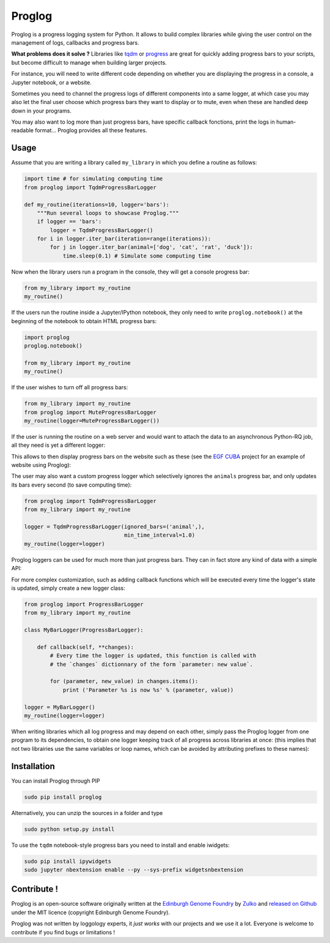 Proglog
=========

.. image:: https://raw.githubusercontent.com/Edinburgh-Genome-Foundry/Proglog/master/logo.png
    :align: center

Proglog is a progress logging system for Python. It allows to build complex
libraries while giving the user control on the management of logs, callbacks and progress bars.

**What problems does it solve ?** Libraries like `tqdm <https://github.com/noamraph/tqdm>`_ or `progress <https://github.com/verigak/progress/>`_ are great for quickly adding progress bars to your scripts, but become difficult to manage when building larger projects.

For instance, you will need to write different code depending on whether you are displaying the progress in a console, a Jupyter notebook, or a website.

Sometimes you need to channel the progress logs of different components into a same logger, at which case you may also let the final user choose which progress bars they want to display or to mute, even when these are handled deep down in your programs.

.. image:: https://raw.githubusercontent.com/Edinburgh-Genome-Foundry/Proglog/master/docs/run_and_get_progress.png
    :align: center

You may also want to log more than just progress bars, have specific callback fonctions, print the logs in human-readable format... Proglog provides all these features.


Usage
-------

Assume that you are writing a library called ``my_library`` in which you define a routine as follows:

.. code:: python

    import time # for simulating computing time
    from proglog import TqdmProgressBarLogger

    def my_routine(iterations=10, logger='bars'):
        """Run several loops to showcase Proglog."""
        if logger == 'bars':
            logger = TqdmProgressBarLogger()
        for i in logger.iter_bar(iteration=range(iterations)):
            for j in logger.iter_bar(animal=['dog', 'cat', 'rat', 'duck']):
                time.sleep(0.1) # Simulate some computing time

Now when the library users run a program in the console, they will get a console progress bar:

.. code:: python

    from my_library import my_routine
    my_routine()

.. image:: https://raw.githubusercontent.com/Edinburgh-Genome-Foundry/Proglog/master/docs/console_bar.png
    :align: center

If the users run the routine inside a Jupyter/IPython notebook, they only need to write ``proglog.notebook()`` at the beginning of the notebook to obtain HTML progress bars:

.. code:: python

    import proglog
    proglog.notebook()

    from my_library import my_routine
    my_routine()

.. image:: https://raw.githubusercontent.com/Edinburgh-Genome-Foundry/Proglog/master/docs/notebook_bar.png
    :align: center

If the user wishes to turn off all progress bars:

.. code:: python

    from my_library import my_routine
    from proglog import MuteProgressBarLogger
    my_routine(logger=MuteProgressBarLogger())

If the user is running the routine on a web server and would want to attach the
data to an asynchronous Python-RQ job, all they need is yet a different logger:

.. code:: python
    from proglog import RqWorkerBarLogger
    from my_library import my_routine

    logger = RqWorkerBarLogger(job=some_python_rq_job)
    my_routine(logger=logger)

This allows to then display progress bars on the website such as these (see the `EGF CUBA <https://github.com/Edinburgh-Genome-Foundry/CUBA>`_ project for an example of website using Proglog):

.. image:: https://raw.githubusercontent.com/Edinburgh-Genome-Foundry/Proglog/master/docs/website_bar.png
    :align: center

The user may also want a custom progress logger which selectively ignores the ``animals`` progress bar, and only updates its bars every second (to save computing time):

.. code:: python

    from proglog import TqdmProgressBarLogger
    from my_library import my_routine

    logger = TqdmProgressBarLogger(ignored_bars=('animal',),
                                   min_time_interval=1.0)
    my_routine(logger=logger)

Proglog loggers can be used for much more than just progress bars. They can in fact store any kind of data with a simple API:

.. code:: python
    logger(message='Now running the main program, be patient...')
    logger(current_animal='cat')
    logger(last_number_tried=1235)

For more complex customization, such as adding callback functions which will be executed every time the logger's state is updated, simply create a new logger class:

.. code:: python

    from proglog import ProgressBarLogger
    from my_library import my_routine

    class MyBarLogger(ProgressBarLogger):

        def callback(self, **changes):
            # Every time the logger is updated, this function is called with
            # the `changes` dictionnary of the form `parameter: new value`.

            for (parameter, new_value) in changes.items():
                print ('Parameter %s is now %s' % (parameter, value))

    logger = MyBarLogger()
    my_routine(logger=logger)

When writing libraries which all log progress and may depend on each other, simply pass the Proglog logger from one program to its dependencies, to obtain one logger keeping track of all progress across libraries at once: (this implies that not two librairies use the same variables or loop names, which can be avoided by attributing prefixes to these names):

.. image:: https://raw.githubusercontent.com/Edinburgh-Genome-Foundry/Proglog/master/docs/loggers_schema.png
    :align: center

Installation
-------------

You can install Proglog through PIP

.. code:: shell

    sudo pip install proglog

Alternatively, you can unzip the sources in a folder and type

.. code:: shell

    sudo python setup.py install

To use the ``tqdm`` notebook-style progress bars you need to install and enable
iwidgets:

.. code:: shell

    sudo pip install ipywidgets
    sudo jupyter nbextension enable --py --sys-prefix widgetsnbextension


Contribute !
-------------

Proglog is an open-source software originally written at the `Edinburgh Genome Foundry
<http://www.genomefoundry.io>`_ by `Zulko <https://github.com/Zulko>`_
and `released on Github <https://github.com/Edinburgh-Genome-Foundry/DnaCauldron>`_ under
the MIT licence (copyright Edinburgh Genome Foundry).

Proglog was not written by loggology experts, it *just works* with our projects and we use it a lot. Everyone is welcome to contribute if you find bugs or limitations !

